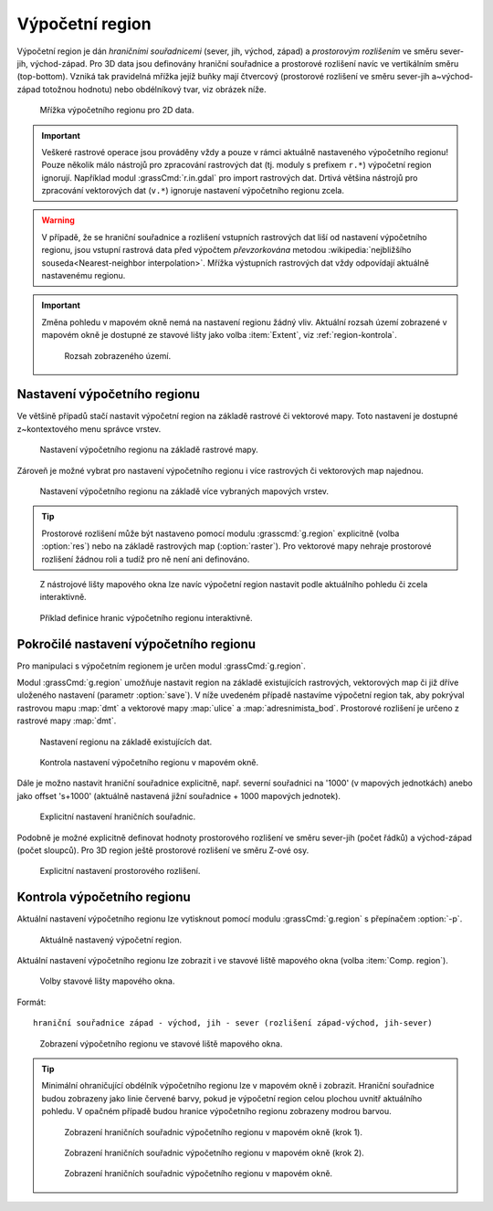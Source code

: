 .. raw:: latex

   \newpage

.. index::
   pair: region; výpočetní region
   single: g.region
   pair: rozlišení; prostorové rozlišení

.. _region:

Výpočetní region
----------------

Výpočetní region je dán *hraničními souřadnicemi* (sever, jih, východ,
západ) a *prostorovým rozlišením* ve směru sever-jih,
východ-západ. Pro 3D data jsou definovány hraniční souřadnice a
prostorové rozlišení navíc ve vertikálním směru (top-bottom). Vzniká
tak pravidelná mřížka jejíž buňky mají čtvercový (prostorové rozlišení
ve směru sever-jih a~východ-západ totožnou hodnotu) nebo obdélníkový
tvar, viz obrázek níže.

.. figure:: images/region2d.png

   Mřížka výpočetního regionu pro 2D data.

.. important:: Veškeré rastrové operace jsou prováděny vždy a pouze v
   rámci aktuálně nastaveného výpočetního regionu! Pouze několik málo
   nástrojů pro zpracování rastrových dat (tj. moduly s prefixem
   ``r.*``) výpočetní region ignorují. Například 
   modul :grassCmd:`r.in.gdal` pro import rastrových dat. Drtivá většina
   nástrojů pro zpracování vektorových dat (``v.*``) ignoruje
   nastavení výpočetního regionu zcela.

.. warning:: V případě, že se hraniční souřadnice a rozlišení vstupních
          rastrových dat liší od nastavení výpočetního regionu, jsou
          vstupní rastrová data před výpočtem *převzorkována*
          metodou :wikipedia:`nejbližšího souseda<Nearest-neighbor
          interpolation>`. Mřížka výstupních rastrových dat vždy
          odpovídají aktuálně nastavenému regionu.

.. important:: Změna pohledu v mapovém okně nemá na nastavení regionu
               žádný vliv. Aktuální rozsah území zobrazené v mapovém
               okně je dostupné ze stavové lišty jako volba
               :item:`Extent`, viz :ref:`region-kontrola`.

               .. figure:: images/wxgui-mapdisp-status-extent.png
			   :class: middle

			   Rozsah zobrazeného území.

.. _nastaveni-regionu:
          
Nastavení výpočetního regionu
=============================

Ve většině případů stačí nastavit výpočetní region na základě rastrové
či vektorové mapy. Toto nastavení je dostupné z~kontextového menu
správce vrstev.

.. figure:: images/wxgui-set-region-from-map.png

   Nastavení výpočetního regionu na základě rastrové mapy.

.. raw:: latex
	 
   \newpage

.. notecmd:: Nastavení regionu na základě rastrové mapy

   .. code-block:: bash

      g.region raster=dmt

Zároveň je možné vybrat pro nastavení výpočetního regionu i více
rastrových či vektorových map najednou.

.. figure:: images/wxgui-set-region-from-maps.png

   Nastavení výpočetního regionu na základě více vybraných mapových vrstev.

.. notecmd:: Nastavení regionu na základě vektorových map

   .. code-block:: bash
                
      g.region vector=ulice,adresnimista_bod

.. tip:: Prostorové rozlišení může být nastaveno pomocí modulu
   :grasscmd:`g.region` explicitně (volba :option:`res`) nebo na
   základě rastrových map (:option:`raster`). Pro vektorové mapy nehraje
   prostorové rozlišení žádnou roli a tudíž pro ně není ani
   definováno.

.. _nastaveni-regionu-mapove-okno:
   
.. figure:: images/zoom-menu.png
   :class: middle
           
   Z nástrojové lišty mapového okna lze navíc výpočetní region
   nastavit podle aktuálního pohledu či zcela interaktivně.

.. figure:: images/region-set-interactively.png
   :class: middle

   Příklad definice hranic výpočetního regionu interaktivně.

Pokročilé nastavení výpočetního regionu
=======================================

Pro manipulaci s výpočetním regionem je určen modul :grassCmd:`g.region`. 

.. figure:: images/wxgui-g-region-menu.png
   :scale-latex: 70

   Nastavení výpočetního regionu z menu správce vrstev.

Modul :grassCmd:`g.region` umožňuje nastavit region na základě
existujících rastrových, vektorových map či již dříve uloženého
nastavení (parametr :option:`save`). V níže uvedeném případě nastavíme
výpočetní region tak, aby pokrýval rastrovou mapu :map:`dmt` a
vektorové mapy :map:`ulice` a :map:`adresnimista_bod`. Prostorové
rozlišení je určeno z rastrové mapy :map:`dmt`.

.. figure:: images/wxgui-g-region-existing.png

   Nastavení regionu na základě existujících dat.

.. figure:: images/wxgui-mapdisplay-region.png
   :class: middle
   
   Kontrola nastavení výpočetního regionu v mapovém okně.

.. raw:: latex

   \newpage
   
Dále je možno nastavit hraniční souřadnice explicitně, např. severní
souřadnici na '1000' (v mapových jednotkách) anebo jako offset
's+1000' (aktuálně nastavená jižní souřadnice + 1000 mapových
jednotek).

.. figure:: images/wxgui-g-region-bounds.png

   Explicitní nastavení hraničních souřadnic.

.. raw:: latex

   \clearpage

Podobně je možné explicitně definovat hodnoty prostorového rozlišení
ve směru sever-jih (počet řádků) a východ-západ (počet sloupců). Pro
3D region ještě prostorové rozlišení ve směru Z-ové osy.

.. figure:: images/wxgui-g-region-res.png

   Explicitní nastavení prostorového rozlišení.

.. notecmd:: Nastavení prostorového rozlišení na základě rastrové
             mapy, hraniční souřadnice s offsetem 1000 mapových
             jednotek od hranic polygonu města

   .. code-block:: bash

      g.region raster=dem vector=mesto n=n+1000 s=s-1000 w=w-1000 e=e+1000

.. _region-kontrola:

Kontrola výpočetního regionu
============================

Aktuální nastavení výpočetního regionu lze vytisknout pomocí modulu
:grassCmd:`g.region` s přepínačem :option:`-p`.

.. figure:: images/wxgui-display-region-menu.png
   :scale-latex: 70

   Zobrazení aktuálního výpočetního regionu z menu správce vrstev.

.. figure:: images/wxgui-display-region-out.png

   Aktuálně nastavený výpočetní region.

.. raw:: latex

   \newpage

.. notecmd:: Zobrazení aktuálně nastaveného regionu

   .. code-block:: bash
                
      g.region -p

Aktuální nastavení výpočetního regionu lze zobrazit i ve stavové liště
mapového okna (volba :item:`Comp. region`).

.. figure:: images/wxgui-mapdisp-statusbar-menu.png
   :class: middle
           
   Volby stavové lišty mapového okna.

Formát::

 hraniční souřadnice západ - východ, jih - sever (rozlišení západ-východ, jih-sever)

.. figure:: images/wxgui-mapdisp-show-region.png
   :class: middle

   Zobrazení výpočetního regionu ve stavové liště mapového okna.

.. tip::

   Minimální ohraničující obdélník výpočetního regionu lze v
   mapovém okně i zobrazit. Hraniční souřadnice budou zobrazeny
   jako linie červené barvy, pokud je výpočetní region celou plochou
   uvnitř aktuálního pohledu. V opačném případě budou hranice
   výpočetního regionu zobrazeny modrou barvou.

   .. figure:: images/wxgui-mapdisp-show-reg-0.png
               :class: middle

               Zobrazení hraničních souřadnic výpočetního regionu v mapovém okně (krok 1).

   .. raw:: latex
            
      \newpage

   .. figure:: images/wxgui-mapdisp-show-reg-1.png
               :class: middle

               Zobrazení hraničních souřadnic výpočetního regionu v mapovém okně (krok 2).

   .. figure:: images/wxgui-mapdisp-show-reg-2.png
               :class: middle
                    
               Zobrazení hraničních souřadnic výpočetního regionu v mapovém okně.

.. raw:: latex

   \clearpage
